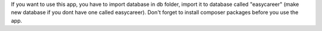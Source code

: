 If you want to use this app, you have to import database in db folder, import it to database called "easycareer" (make new database if you dont have one called easycareer).
Don't forget to install composer packages before you use the app.
